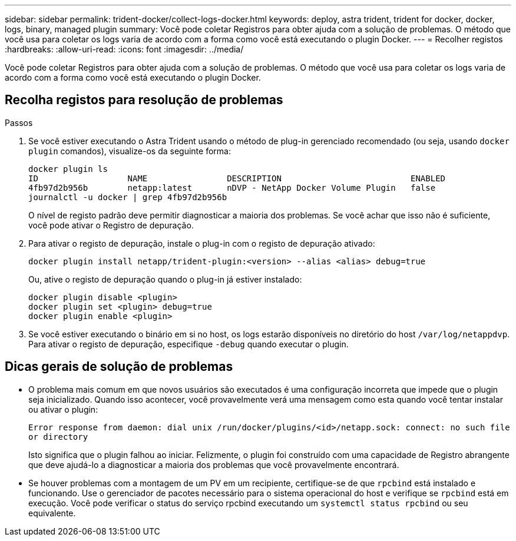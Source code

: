 ---
sidebar: sidebar 
permalink: trident-docker/collect-logs-docker.html 
keywords: deploy, astra trident, trident for docker, docker, logs, binary, managed plugin 
summary: Você pode coletar Registros para obter ajuda com a solução de problemas. O método que você usa para coletar os logs varia de acordo com a forma como você está executando o plugin Docker. 
---
= Recolher registos
:hardbreaks:
:allow-uri-read: 
:icons: font
:imagesdir: ../media/


Você pode coletar Registros para obter ajuda com a solução de problemas. O método que você usa para coletar os logs varia de acordo com a forma como você está executando o plugin Docker.



== Recolha registos para resolução de problemas

.Passos
. Se você estiver executando o Astra Trident usando o método de plug-in gerenciado recomendado (ou seja, usando `docker plugin` comandos), visualize-os da seguinte forma:
+
[listing]
----
docker plugin ls
ID                  NAME                DESCRIPTION                          ENABLED
4fb97d2b956b        netapp:latest       nDVP - NetApp Docker Volume Plugin   false
journalctl -u docker | grep 4fb97d2b956b
----
+
O nível de registo padrão deve permitir diagnosticar a maioria dos problemas. Se você achar que isso não é suficiente, você pode ativar o Registro de depuração.

. Para ativar o registo de depuração, instale o plug-in com o registo de depuração ativado:
+
[listing]
----
docker plugin install netapp/trident-plugin:<version> --alias <alias> debug=true
----
+
Ou, ative o registo de depuração quando o plug-in já estiver instalado:

+
[listing]
----
docker plugin disable <plugin>
docker plugin set <plugin> debug=true
docker plugin enable <plugin>
----
. Se você estiver executando o binário em si no host, os logs estarão disponíveis no diretório do host `/var/log/netappdvp`. Para ativar o registo de depuração, especifique `-debug` quando executar o plugin.




== Dicas gerais de solução de problemas

* O problema mais comum em que novos usuários são executados é uma configuração incorreta que impede que o plugin seja inicializado. Quando isso acontecer, você provavelmente verá uma mensagem como esta quando você tentar instalar ou ativar o plugin:
+
`Error response from daemon: dial unix /run/docker/plugins/<id>/netapp.sock: connect: no such file or directory`

+
Isto significa que o plugin falhou ao iniciar. Felizmente, o plugin foi construído com uma capacidade de Registro abrangente que deve ajudá-lo a diagnosticar a maioria dos problemas que você provavelmente encontrará.

* Se houver problemas com a montagem de um PV em um recipiente, certifique-se de que `rpcbind` está instalado e funcionando. Use o gerenciador de pacotes necessário para o sistema operacional do host e verifique se `rpcbind` está em execução. Você pode verificar o status do serviço rpcbind executando um `systemctl status rpcbind` ou seu equivalente.


